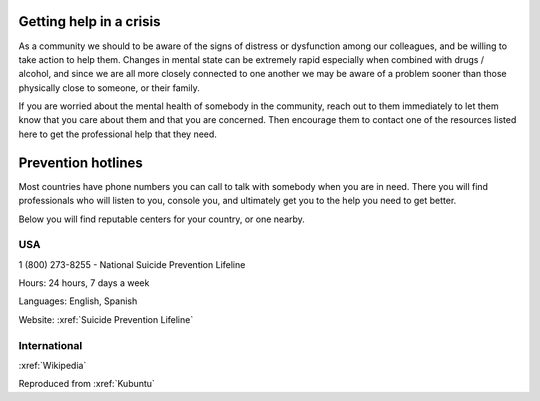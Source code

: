 Getting help in a crisis
========================


As a community we should to be aware of the signs of distress or
dysfunction among our colleagues, and be willing to take action to help
them. Changes in mental state can be extremely rapid especially when
combined with drugs / alcohol, and since we are all more closely
connected to one another we may be aware of a problem sooner than those
physically close to someone, or their family.

If you are worried about the mental health of somebody in the community,
reach out to them immediately to let them know that you care about them
and that you are concerned. Then encourage them to contact one of the
resources listed here to get the professional help that they need.

Prevention hotlines
===================

Most countries have phone numbers you can call to talk with somebody
when you are in need. There you will find professionals who will listen
to you, console you, and ultimately get you to the help you need to get
better.

Below you will find reputable centers for your country, or one nearby.

USA
---

1 (800) 273-8255 - National Suicide Prevention Lifeline

Hours: 24 hours, 7 days a week

Languages: English, Spanish

Website: :xref:`Suicide Prevention Lifeline`

International
-------------

:xref:`Wikipedia`

Reproduced from
:xref:`Kubuntu`
